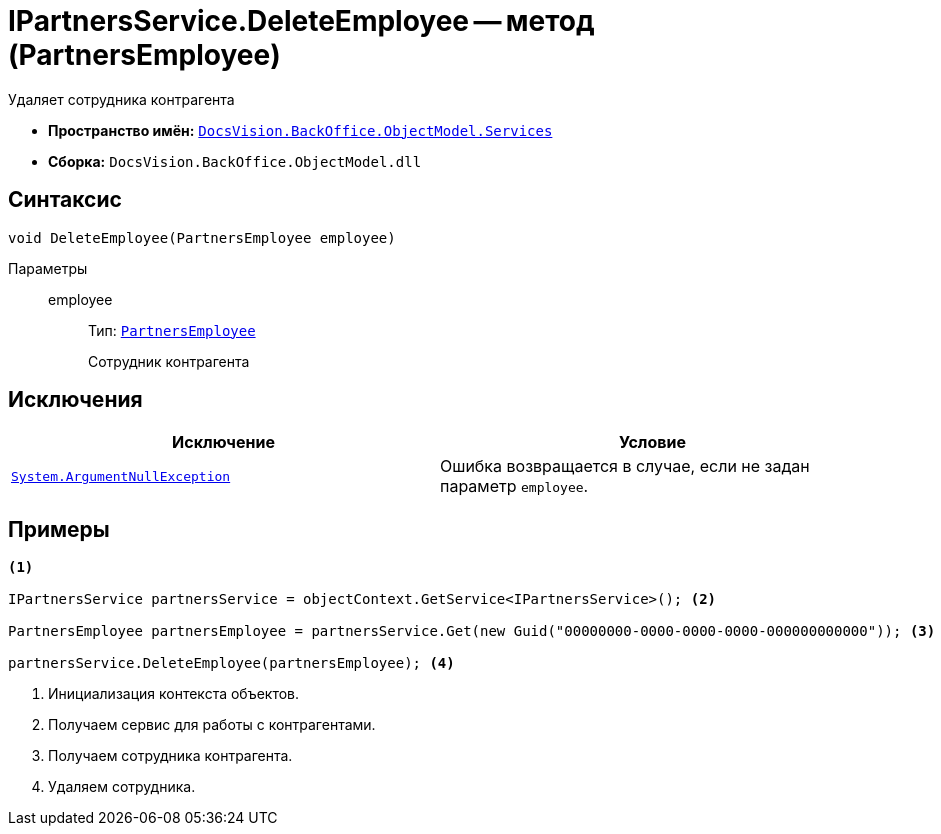 = IPartnersService.DeleteEmployee -- метод (PartnersEmployee)

Удаляет сотрудника контрагента

* *Пространство имён:* `xref:api/DocsVision/BackOffice/ObjectModel/Services/Services_NS.adoc[DocsVision.BackOffice.ObjectModel.Services]`
* *Сборка:* `DocsVision.BackOffice.ObjectModel.dll`

== Синтаксис

[source,csharp]
----
void DeleteEmployee(PartnersEmployee employee)
----

Параметры::
employee:::
Тип: `xref:api/DocsVision/BackOffice/ObjectModel/PartnersEmployee_CL.adoc[PartnersEmployee]`
+
Сотрудник контрагента

== Исключения

[cols=",",options="header"]
|===
|Исключение |Условие
|`http://msdn.microsoft.com/ru-ru/library/system.argumentnullexception.aspx[System.ArgumentNullException]` |Ошибка возвращается в случае, если не задан параметр `employee`.
|===

== Примеры

[source,csharp]
----
<.>

IPartnersService partnersService = objectContext.GetService<IPartnersService>(); <.>

PartnersEmployee partnersEmployee = partnersService.Get(new Guid("00000000-0000-0000-0000-000000000000")); <.>

partnersService.DeleteEmployee(partnersEmployee); <.>
----
<.> Инициализация контекста объектов.
<.> Получаем сервис для работы с контрагентами.
<.> Получаем сотрудника контрагента.
<.> Удаляем сотрудника.
